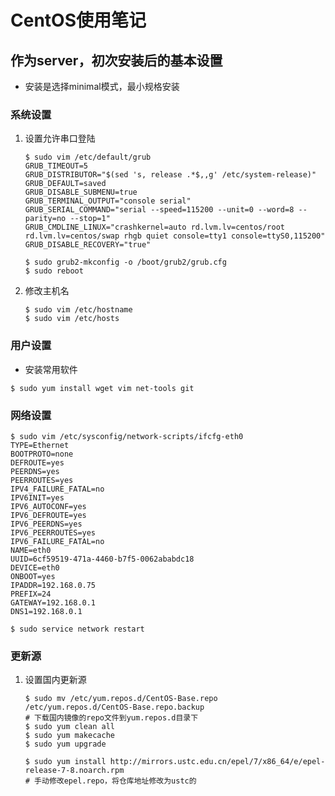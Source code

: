 * CentOS使用笔记
** 作为server，初次安装后的基本设置
- 安装是选择minimal模式，最小规格安装
*** 系统设置
**** 设置允许串口登陆
#+BEGIN_EXAMPLE
$ sudo vim /etc/default/grub
GRUB_TIMEOUT=5
GRUB_DISTRIBUTOR="$(sed 's, release .*$,,g' /etc/system-release)"
GRUB_DEFAULT=saved
GRUB_DISABLE_SUBMENU=true
GRUB_TERMINAL_OUTPUT="console serial"
GRUB_SERIAL_COMMAND="serial --speed=115200 --unit=0 --word=8 --parity=no --stop=1"
GRUB_CMDLINE_LINUX="crashkernel=auto rd.lvm.lv=centos/root rd.lvm.lv=centos/swap rhgb quiet console=tty1 console=ttyS0,115200"
GRUB_DISABLE_RECOVERY="true"

$ sudo grub2-mkconfig -o /boot/grub2/grub.cfg
$ sudo reboot
#+END_EXAMPLE
**** 修改主机名
#+BEGIN_EXAMPLE
$ sudo vim /etc/hostname
$ sudo vim /etc/hosts
#+END_EXAMPLE
*** 用户设置
- 安装常用软件
#+BEGIN_EXAMPLE
$ sudo yum install wget vim net-tools git
#+END_EXAMPLE
*** 网络设置
#+BEGIN_EXAMPLE
$ sudo vim /etc/sysconfig/network-scripts/ifcfg-eth0
TYPE=Ethernet
BOOTPROTO=none
DEFROUTE=yes
PEERDNS=yes
PEERROUTES=yes
IPV4_FAILURE_FATAL=no
IPV6INIT=yes
IPV6_AUTOCONF=yes
IPV6_DEFROUTE=yes
IPV6_PEERDNS=yes
IPV6_PEERROUTES=yes
IPV6_FAILURE_FATAL=no
NAME=eth0
UUID=6cf59519-471a-4460-b7f5-0062ababdc18
DEVICE=eth0
ONBOOT=yes
IPADDR=192.168.0.75
PREFIX=24
GATEWAY=192.168.0.1
DNS1=192.168.0.1

$ sudo service network restart
#+END_EXAMPLE
*** 更新源
**** 设置国内更新源
#+BEGIN_EXAMPLE
$ sudo mv /etc/yum.repos.d/CentOS-Base.repo /etc/yum.repos.d/CentOS-Base.repo.backup
# 下载国内镜像的repo文件到yum.repos.d目录下
$ sudo yum clean all
$ sudo yum makecache
$ sudo yum upgrade

$ sudo yum install http://mirrors.ustc.edu.cn/epel/7/x86_64/e/epel-release-7-8.noarch.rpm
# 手动修改epel.repo，将仓库地址修改为ustc的
#+END_EXAMPLE
